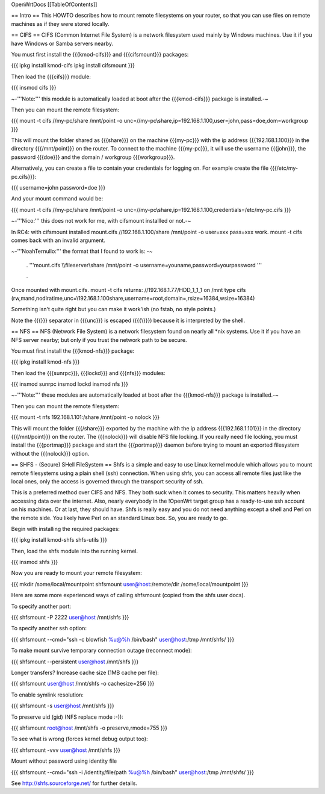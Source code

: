 OpenWrtDocs [[TableOfContents]]

== Intro ==
This HOWTO describes how to mount remote filesystems on your router, so that you can use files on remote machines as if they were stored locally.

== CIFS ==
CIFS (Common Internet File System) is a network filesystem used mainly by Windows machines.  Use it if you have Windows or Samba servers nearby.

You must first install the {{{kmod-cifs}}} and {{{cifsmount}}} packages:

{{{
ipkg install kmod-cifs
ipkg install cifsmount
}}}

Then load the {{{cifs}}} module:

{{{
insmod cifs
}}}

~-'''Note:''' this module is automatically loaded at boot after the {{{kmod-cifs}}} package is installed.-~

Then you can mount the remote filesystem:

{{{
mount -t cifs //my-pc/share /mnt/point -o unc=//my-pc\\share,ip=192.168.1.100,user=john,pass=doe,dom=workgroup
}}}

This will mount the folder shared as {{{share}}} on the machine {{{my-pc}}} with the ip address {{{192.168.1.100}}} in the directory {{{/mnt/point}}} on the router. To connect to the machine {{{my-pc}}}, it will use the username {{{john}}}, the password {{{doe}}} and the domain / workgroup {{{workgroup}}}.

Alternatively, you can create a file to contain your credentials for logging on. For example create the file {{{/etc/my-pc.cifs}}}:

{{{
username=john
password=doe
}}}

And your mount command would be:

{{{
mount -t cifs //my-pc/share /mnt/point -o unc=//my-pc\\share,ip=192.168.1.100,credentials=/etc/my-pc.cifs
}}}

~-'''Nico:''' this does not work for me, with cifsmount installled or not.-~ 


In RC4: with cifsmount installed mount.cifs //192.168.1.100/share /mnt/point -o user=xxx pass=xxx work. mount -t cifs comes back with an invalid argument.

~-'''NoahTernullo:''' the format that I found to work is:  -~

 . '''mount.cifs \\\\fileserver\\share /mnt/point -o username=youname,password=yourpassword '''

 . 

Once mounted with mount.cifs. mount -t cifs returns: //192.168.1.77/HDD_1_1_1 on /mnt type cifs (rw,mand,nodiratime,unc=\\192.168.1.100\share,username=root,domain=,rsize=16384,wsize=16384)

Something isn't quite right but you can make it work'ish (no fstab, no style points.)

Note the {{{\}}} separator in {{{unc}}} is escaped ({{{\\}}}) because it is interpreted by the shell.

== NFS ==
NFS (Network File System) is a network filesystem found on nearly all *nix systems.  Use it if you have an NFS server nearby; but only if you trust the network path to be secure.

You must first install the {{{kmod-nfs}}} package:

{{{
ipkg install kmod-nfs
}}}

Then load the {{{sunrpc}}}, {{{lockd}}} and {{{nfs}}} modules:

{{{
insmod sunrpc
insmod lockd
insmod nfs
}}}

~-'''Note:''' these modules are automatically loaded at boot after the {{{kmod-nfs}}} package is installed.-~

Then you can mount the remote filesystem:

{{{
mount -t nfs 192.168.1.101:/share /mnt/point -o nolock
}}}

This will mount the folder {{{/share}}} exported by the machine with the ip address {{{192.168.1.101}}} in the directory {{{/mnt/point}}} on the router. The {{{nolock}}} will disable NFS file locking. If you really need file locking, you must install the {{{portmap}}} package and start the {{{portmap}}} daemon before trying to mount an exported filesystem without the {{{nolock}}} option.

== SHFS - (Secure) SHell FileSystem ==
Shfs is a simple and easy to use Linux kernel module which allows you to mount remote filesystems using a plain shell (ssh) connection. When using shfs, you can access all remote files just like the local ones, only the access is governed through the transport security of ssh.

This is a preferred method over CIFS and NFS. They both suck when it comes to security. This matters heavily when accessing data over the internet. Also, nearly everybody in the !OpenWrt target group has a ready-to-use ssh account on his machines. Or at last, they should have. Shfs is really easy and you do not need anything except a shell and Perl on the remote side. You likely have Perl on an standard Linux box. So, you are ready to go.

Begin with installing the required packages:

{{{
ipkg install kmod-shfs shfs-utils
}}}

Then, load the shfs module into the running kernel.

{{{
insmod shfs
}}}

Now you are ready to mount your remote filesystem:

{{{
mkdir /some/local/mountpoint
shfsmount user@host:/remote/dir /some/local/mountpoint
}}}

Here are some more experienced ways of calling shfsmount (copied from the shfs user docs).

To specify another port:

{{{
shfsmount -P 2222 user@host /mnt/shfs
}}}

To specify another ssh option:

{{{
shfsmount --cmd="ssh -c blowfish %u@%h /bin/bash" user@host:/tmp /mnt/shfs/
}}}

To make mount survive temporary connection outage (reconnect mode):

{{{
shfsmount --persistent user@host /mnt/shfs
}}}

Longer transfers? Increase cache size (1MB cache per file):

{{{
shfsmount user@host /mnt/shfs -o cachesize=256
}}}

To enable symlink resolution:

{{{
shfsmount -s user@host /mnt/shfs
}}}

To preserve uid (gid) (NFS replace mode :-)):

{{{
shfsmount root@host /mnt/shfs -o preserve,rmode=755
}}}

To see what is wrong (forces kernel debug output too):

{{{
shfsmount -vvv user@host /mnt/shfs
}}}

Mount without password using identity file

{{{
shfsmount --cmd="ssh -i /identity/file/path %u@%h /bin/bash" user@host:/tmp /mnt/shfs/
}}}

See http://shfs.sourceforge.net/ for further details.

